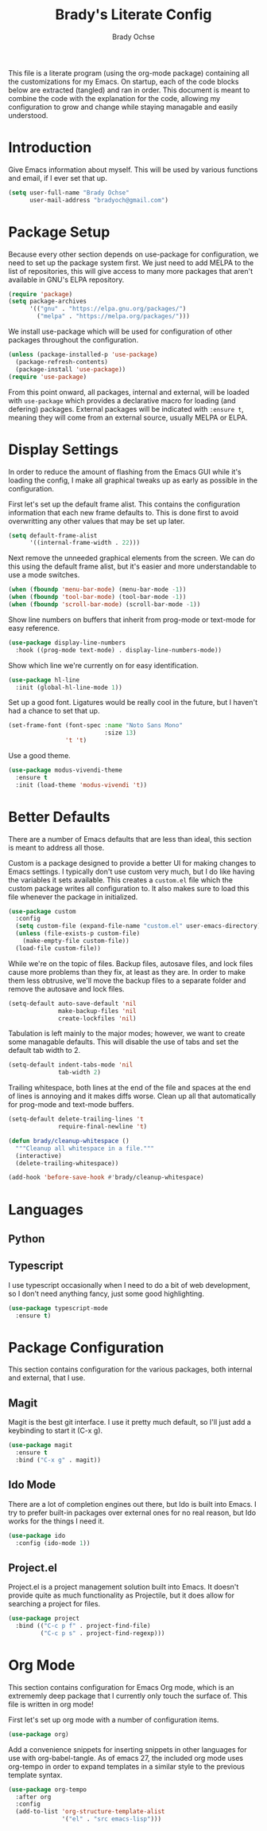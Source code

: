 #+TITLE: Brady's Literate Config
#+AUTHOR: Brady Ochse

This file is a literate program (using the org-mode package) containing all the
customizations for my Emacs. On startup, each of the code blocks below are
extracted (tangled) and ran in order. This document is meant to combine the code
with the explanation for the code, allowing my configuration to grow and change
while staying managable and easily understood.

* Introduction

Give Emacs information about myself. This will be used by various functions and
email, if I ever set that up.

#+begin_src emacs-lisp
  (setq user-full-name "Brady Ochse"
        user-mail-address "bradyoch@gmail.com")
#+end_src

* Package Setup

Because every other section depends on use-package for configuration, we need to
set up the package system first. We just need to add MELPA to the list of
repositories, this will give access to many more packages that aren't available
in GNU's ELPA repository.

#+begin_src emacs-lisp
  (require 'package)
  (setq package-archives
        '(("gnu" . "https://elpa.gnu.org/packages/")
          ("melpa" . "https://melpa.org/packages/")))
#+end_src

We install use-package which will be used for configuration of other
packages throughout the configuration.

#+begin_src emacs-lisp
  (unless (package-installed-p 'use-package)
    (package-refresh-contents)
    (package-install 'use-package))
  (require 'use-package)
#+end_src

From this point onward, all packages, internal and external, will be
loaded with ~use-package~ which provides a declarative macro for
loading (and defering) packages. External packages will be indicated
with ~:ensure t~, meaning they will come from an external source,
usually MELPA or ELPA.

* Display Settings

In order to reduce the amount of flashing from the Emacs GUI while it's loading
the config, I make all graphical tweaks up as early as possible in the
configuration.

First let's set up the default frame alist. This contains the configuration
information that each new frame defaults to. This is done first to avoid
overwritting any other values that may be set up later.

#+begin_src emacs-lisp
  (setq default-frame-alist
        '((internal-frame-width . 22)))
#+end_src

Next remove the unneeded graphical elements from the screen. We can do this
using the default frame alist, but it's easier and more understandable to use a
mode switches.

#+begin_src emacs-lisp
  (when (fboundp 'menu-bar-mode) (menu-bar-mode -1))
  (when (fboundp 'tool-bar-mode) (tool-bar-mode -1))
  (when (fboundp 'scroll-bar-mode) (scroll-bar-mode -1))
#+end_src

Show line numbers on buffers that inherit from prog-mode or text-mode
for easy reference.

#+begin_src emacs-lisp
  (use-package display-line-numbers
    :hook ((prog-mode text-mode) . display-line-numbers-mode))
#+end_src

Show which line we're currently on for easy identification.

#+begin_src emacs-lisp
  (use-package hl-line
    :init (global-hl-line-mode 1))
#+end_src

Set up a good font. Ligatures would be really cool in the future, but
I haven't had a chance to set that up.

#+begin_src emacs-lisp
  (set-frame-font (font-spec :name "Noto Sans Mono"
                             :size 13)
                  't 't)
#+end_src

Use a good theme.

#+begin_src emacs-lisp
  (use-package modus-vivendi-theme
    :ensure t
    :init (load-theme 'modus-vivendi 't))
#+end_src

* Better Defaults

There are a number of Emacs defaults that are less than ideal, this section is
meant to address all those.

Custom is a package designed to provide a better UI for making changes to Emacs
settings. I typically don't use custom very much, but I do like having the
variables it sets available. This creates a =custom.el= file which the custom
package writes all configuration to. It also makes sure to load this file
whenever the package in initialized.

#+begin_src emacs-lisp
  (use-package custom
    :config
    (setq custom-file (expand-file-name "custom.el" user-emacs-directory))
    (unless (file-exists-p custom-file)
      (make-empty-file custom-file))
    (load-file custom-file))
#+end_src

While we're on the topic of files. Backup files, autosave files, and lock files
cause more problems than they fix, at least as they are. In order to make them
less obtrusive, we'll move the backup files to a separate folder and remove the
autosave and lock files.

#+begin_src emacs-lisp
  (setq-default auto-save-default 'nil
                make-backup-files 'nil
                create-lockfiles 'nil)
#+end_src

Tabulation is left mainly to the major modes; however, we want to create some
managable defaults. This will disable the use of tabs and set the default tab
width to 2.

#+begin_src emacs-lisp
  (setq-default indent-tabs-mode 'nil
                tab-width 2)
#+end_src

Trailing whitespace, both lines at the end of the file and spaces at the end of
lines is annoying and it makes diffs worse. Clean up all that automatically for
prog-mode and text-mode buffers.

#+begin_src emacs-lisp
  (setq-default delete-trailing-lines 't
                require-final-newline 't)

  (defun brady/cleanup-whitespace ()
    """Cleanup all whitespace in a file."""
    (interactive)
    (delete-trailing-whitespace))

  (add-hook 'before-save-hook #'brady/cleanup-whitespace)
#+end_src

* Languages

** Python
** Typescript

I use typescript occasionally when I need to do a bit of web development, so I
don't need anything fancy, just some good highlighting.

#+begin_src emacs-lisp
  (use-package typescript-mode
    :ensure t)
#+end_src

* Package Configuration

This section contains configuration for the various packages, both internal and
external, that I use.

** Magit

Magit is the best git interface. I use it pretty much default, so I'll just add
a keybinding to start it (C-x g).

#+begin_src emacs-lisp
  (use-package magit
    :ensure t
    :bind ("C-x g" . magit))
#+end_src

** Ido Mode

There are a lot of completion engines out there, but Ido is built into Emacs. I
try to prefer built-in packages over external ones for no real reason, but Ido
works for the things I need it.

#+begin_src emacs-lisp
  (use-package ido
    :config (ido-mode 1))
#+end_src

** Project.el

Project.el is a project management solution built into Emacs. It doesn't provide
quite as much functionality as Projectile, but it does allow for searching a
project for files.

#+begin_src emacs-lisp
  (use-package project
    :bind (("C-c p f" . project-find-file)
           ("C-c p s" . project-find-regexp)))
#+end_src

* Org Mode

This section contains configuration for Emacs Org mode, which is an extrememly
deep package that I currently only touch the surface of. This file is written in
org mode!

First let's set up org mode with a number of configuration items.

#+begin_src emacs-lisp
  (use-package org)
#+end_src

Add a convenience snippets for inserting snippets in other languages for use
with org-babel-tangle. As of emacs 27, the included org mode uses org-tempo in
order to expand templates in a similar style to the previous template syntax.

#+begin_src emacs-lisp
  (use-package org-tempo
    :after org
    :config
    (add-to-list 'org-structure-template-alist
                 '("el" . "src emacs-lisp")))
#+end_src
